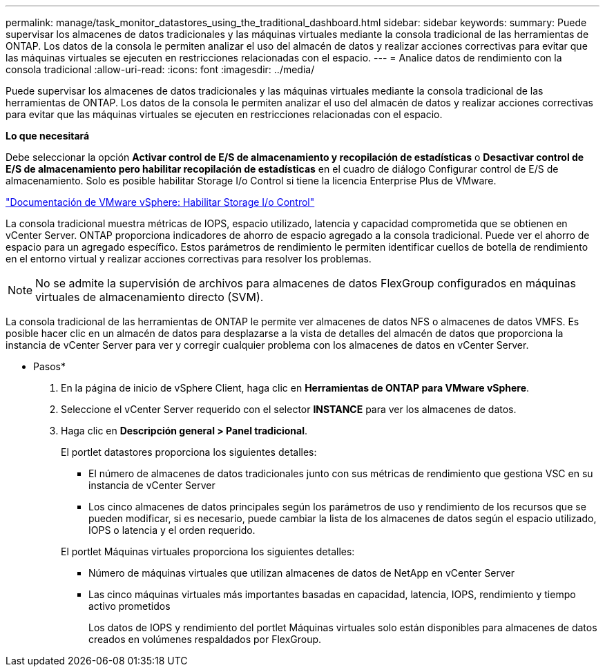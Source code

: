 ---
permalink: manage/task_monitor_datastores_using_the_traditional_dashboard.html 
sidebar: sidebar 
keywords:  
summary: Puede supervisar los almacenes de datos tradicionales y las máquinas virtuales mediante la consola tradicional de las herramientas de ONTAP. Los datos de la consola le permiten analizar el uso del almacén de datos y realizar acciones correctivas para evitar que las máquinas virtuales se ejecuten en restricciones relacionadas con el espacio. 
---
= Analice datos de rendimiento con la consola tradicional
:allow-uri-read: 
:icons: font
:imagesdir: ../media/


[role="lead"]
Puede supervisar los almacenes de datos tradicionales y las máquinas virtuales mediante la consola tradicional de las herramientas de ONTAP. Los datos de la consola le permiten analizar el uso del almacén de datos y realizar acciones correctivas para evitar que las máquinas virtuales se ejecuten en restricciones relacionadas con el espacio.

*Lo que necesitará*

Debe seleccionar la opción *Activar control de E/S de almacenamiento y recopilación de estadísticas* o *Desactivar control de E/S de almacenamiento pero habilitar recopilación de estadísticas* en el cuadro de diálogo Configurar control de E/S de almacenamiento. Solo es posible habilitar Storage I/o Control si tiene la licencia Enterprise Plus de VMware.

https://docs.vmware.com/en/VMware-vSphere/6.5/com.vmware.vsphere.resmgmt.doc/GUID-BB5D9BAB-9E0E-4204-A76A-54634CD8AD51.html["Documentación de VMware vSphere: Habilitar Storage I/o Control"]

La consola tradicional muestra métricas de IOPS, espacio utilizado, latencia y capacidad comprometida que se obtienen en vCenter Server. ONTAP proporciona indicadores de ahorro de espacio agregado a la consola tradicional. Puede ver el ahorro de espacio para un agregado específico. Estos parámetros de rendimiento le permiten identificar cuellos de botella de rendimiento en el entorno virtual y realizar acciones correctivas para resolver los problemas.


NOTE: No se admite la supervisión de archivos para almacenes de datos FlexGroup configurados en máquinas virtuales de almacenamiento directo (SVM).

La consola tradicional de las herramientas de ONTAP le permite ver almacenes de datos NFS o almacenes de datos VMFS. Es posible hacer clic en un almacén de datos para desplazarse a la vista de detalles del almacén de datos que proporciona la instancia de vCenter Server para ver y corregir cualquier problema con los almacenes de datos en vCenter Server.

* Pasos*

. En la página de inicio de vSphere Client, haga clic en *Herramientas de ONTAP para VMware vSphere*.
. Seleccione el vCenter Server requerido con el selector *INSTANCE* para ver los almacenes de datos.
. Haga clic en *Descripción general > Panel tradicional*.
+
El portlet datastores proporciona los siguientes detalles:

+
** El número de almacenes de datos tradicionales junto con sus métricas de rendimiento que gestiona VSC en su instancia de vCenter Server
** Los cinco almacenes de datos principales según los parámetros de uso y rendimiento de los recursos que se pueden modificar, si es necesario, puede cambiar la lista de los almacenes de datos según el espacio utilizado, IOPS o latencia y el orden requerido.


+
El portlet Máquinas virtuales proporciona los siguientes detalles:

+
** Número de máquinas virtuales que utilizan almacenes de datos de NetApp en vCenter Server
** Las cinco máquinas virtuales más importantes basadas en capacidad, latencia, IOPS, rendimiento y tiempo activo prometidos
+
Los datos de IOPS y rendimiento del portlet Máquinas virtuales solo están disponibles para almacenes de datos creados en volúmenes respaldados por FlexGroup.





